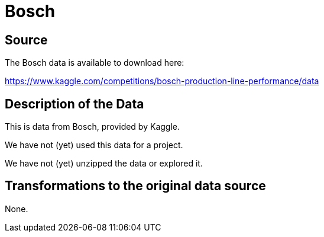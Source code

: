 = Bosch

== Source

The Bosch data is available to download here:

https://www.kaggle.com/competitions/bosch-production-line-performance/data

== Description of the Data

This is data from Bosch, provided by Kaggle.

We have not (yet) used this data for a project.

We have not (yet) unzipped the data or explored it.

== Transformations to the original data source

None.

